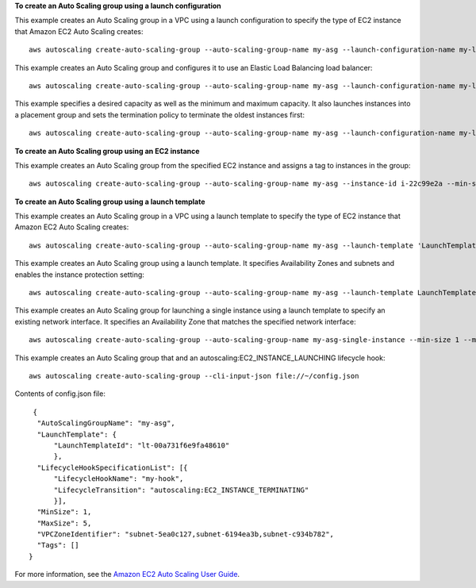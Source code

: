 **To create an Auto Scaling group using a launch configuration**

This example creates an Auto Scaling group in a VPC using a launch configuration to specify the type of EC2 instance that Amazon EC2 Auto Scaling creates::

    aws autoscaling create-auto-scaling-group --auto-scaling-group-name my-asg --launch-configuration-name my-launch-config --min-size 1 --max-size 3 --vpc-zone-identifier "subnet-5ea0c127,subnet-6194ea3b,subnet-c934b782"

This example creates an Auto Scaling group and configures it to use an Elastic Load Balancing load balancer::

    aws autoscaling create-auto-scaling-group --auto-scaling-group-name my-asg --launch-configuration-name my-launch-config --load-balancer-names my-load-balancer --health-check-type ELB --health-check-grace-period 120 --min-size 1 --max-size 3 --vpc-zone-identifier "subnet-5ea0c127,subnet-6194ea3b,subnet-c934b782"

This example specifies a desired capacity as well as the minimum and maximum capacity. It also launches instances into a placement group and sets the termination policy to terminate the oldest instances first::

    aws autoscaling create-auto-scaling-group --auto-scaling-group-name my-asg --launch-configuration-name my-launch-config --min-size 1 --max-size 3 --desired-capacity 1 --placement-group my-placement-group --termination-policies "OldestInstance" --availability-zones us-west-2c

**To create an Auto Scaling group using an EC2 instance**

This example creates an Auto Scaling group from the specified EC2 instance and assigns a tag to instances in the group::

    aws autoscaling create-auto-scaling-group --auto-scaling-group-name my-asg --instance-id i-22c99e2a --min-size 1 --max-size 3 --vpc-zone-identifier "subnet-5ea0c127,subnet-6194ea3b,subnet-c934b782" --tags ResourceId=my-auto-scaling-group,ResourceType=auto-scaling-group,Key=Role,Value=WebServer

**To create an Auto Scaling group using a launch template**

This example creates an Auto Scaling group in a VPC using a launch template to specify the type of EC2 instance that Amazon EC2 Auto Scaling creates::

    aws autoscaling create-auto-scaling-group --auto-scaling-group-name my-asg --launch-template 'LaunchTemplateName=my-template-for-auto-scaling,Version=1' --min-size 1 --max-size 3 --vpc-zone-identifier "subnet-5ea0c127,subnet-6194ea3b,subnet-c934b782"
    
This example creates an Auto Scaling group using a launch template. It specifies Availability Zones and subnets and enables the instance protection setting::

    aws autoscaling create-auto-scaling-group --auto-scaling-group-name my-asg --launch-template LaunchTemplateId=lt-0a4872e2c396d941c --min-size 1 --max-size 3 --desired-capacity 2 --availability-zones us-west-2a us-west-2b us-west-2c --vpc-zone-identifier "subnet-5ea0c127,subnet-6194ea3b,subnet-c934b782" --new-instances-protected-from-scale-in
    
This example creates an Auto Scaling group for launching a single instance using a launch template to specify an existing network interface. It specifies an Availability Zone that matches the specified network interface::

    aws autoscaling create-auto-scaling-group --auto-scaling-group-name my-asg-single-instance --min-size 1 --max-size 1 --launch-template 'LaunchTemplateName=my-single-instance-asg-template,Version=2' --availability-zones us-west-2a

This example creates an Auto Scaling group that and an autoscaling:EC2_INSTANCE_LAUNCHING lifecycle hook::

   aws autoscaling create-auto-scaling-group --cli-input-json file://~/config.json

Contents of config.json file::

   {
    "AutoScalingGroupName": "my-asg",
    "LaunchTemplate": {
        "LaunchTemplateId": "lt-00a731f6e9fa48610"
        },
    "LifecycleHookSpecificationList": [{
        "LifecycleHookName": "my-hook",
        "LifecycleTransition": "autoscaling:EC2_INSTANCE_TERMINATING"
        }],
    "MinSize": 1,
    "MaxSize": 5,
    "VPCZoneIdentifier": "subnet-5ea0c127,subnet-6194ea3b,subnet-c934b782",
    "Tags": []
  }

For more information, see the `Amazon EC2 Auto Scaling User Guide`_.

.. _`Amazon EC2 Auto Scaling User Guide`: https://docs.aws.amazon.com/autoscaling/ec2/userguide/what-is-amazon-ec2-auto-scaling.html
